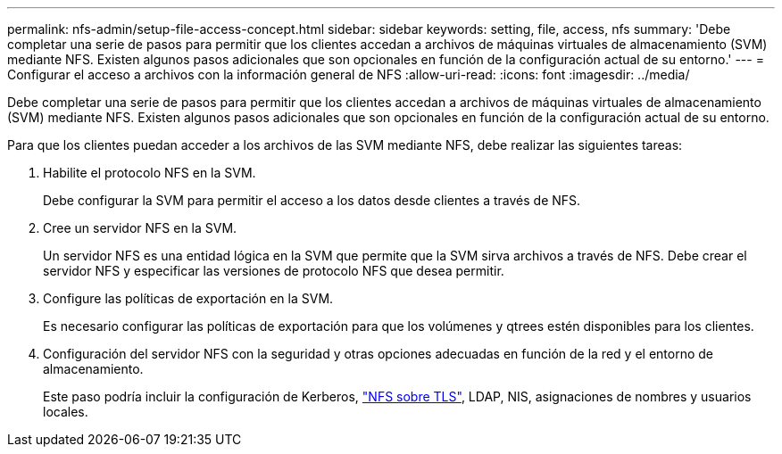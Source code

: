 ---
permalink: nfs-admin/setup-file-access-concept.html 
sidebar: sidebar 
keywords: setting, file, access, nfs 
summary: 'Debe completar una serie de pasos para permitir que los clientes accedan a archivos de máquinas virtuales de almacenamiento (SVM) mediante NFS. Existen algunos pasos adicionales que son opcionales en función de la configuración actual de su entorno.' 
---
= Configurar el acceso a archivos con la información general de NFS
:allow-uri-read: 
:icons: font
:imagesdir: ../media/


[role="lead"]
Debe completar una serie de pasos para permitir que los clientes accedan a archivos de máquinas virtuales de almacenamiento (SVM) mediante NFS. Existen algunos pasos adicionales que son opcionales en función de la configuración actual de su entorno.

Para que los clientes puedan acceder a los archivos de las SVM mediante NFS, debe realizar las siguientes tareas:

. Habilite el protocolo NFS en la SVM.
+
Debe configurar la SVM para permitir el acceso a los datos desde clientes a través de NFS.

. Cree un servidor NFS en la SVM.
+
Un servidor NFS es una entidad lógica en la SVM que permite que la SVM sirva archivos a través de NFS. Debe crear el servidor NFS y especificar las versiones de protocolo NFS que desea permitir.

. Configure las políticas de exportación en la SVM.
+
Es necesario configurar las políticas de exportación para que los volúmenes y qtrees estén disponibles para los clientes.

. Configuración del servidor NFS con la seguridad y otras opciones adecuadas en función de la red y el entorno de almacenamiento.
+
Este paso podría incluir la configuración de Kerberos, link:tls-nfs-strong-security-concept.html["NFS sobre TLS"], LDAP, NIS, asignaciones de nombres y usuarios locales.


